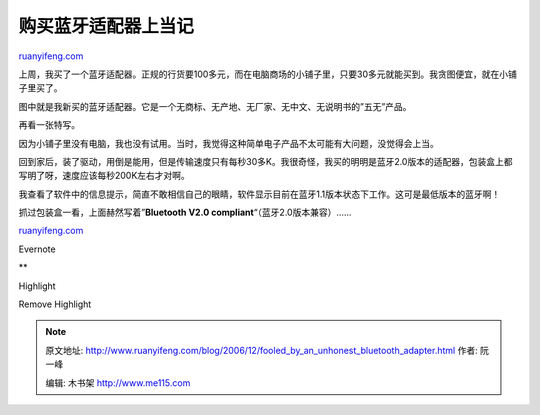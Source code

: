 .. _200612_fooled_by_an_unhonest_bluetooth_adapter:

购买蓝牙适配器上当记
=======================================

`ruanyifeng.com <http://www.ruanyifeng.com/blog/2006/12/fooled_by_an_unhonest_bluetooth_adapter.html>`__

上周，我买了一个蓝牙适配器。正规的行货要100多元，而在电脑商场的小铺子里，只要30多元就能买到。我贪图便宜，就在小铺子里买了。

图中就是我新买的蓝牙适配器。它是一个无商标、无产地、无厂家、无中文、无说明书的”五无”产品。

再看一张特写。

因为小铺子里没有电脑，我也没有试用。当时，我觉得这种简单电子产品不太可能有大问题，没觉得会上当。

回到家后，装了驱动，用倒是能用，但是传输速度只有每秒30多K。我很奇怪，我买的明明是蓝牙2.0版本的适配器，包装盒上都写明了呀，速度应该每秒200K左右才对啊。

我查看了软件中的信息提示，简直不敢相信自己的眼睛，软件显示目前在蓝牙1.1版本状态下工作。这可是最低版本的蓝牙啊！

抓过包装盒一看，上面赫然写着”\ **Bluetooth V2.0
compliant**\ “（蓝牙2.0版本兼容）……

`ruanyifeng.com <http://www.ruanyifeng.com/blog/2006/12/fooled_by_an_unhonest_bluetooth_adapter.html>`__

Evernote

**

Highlight

Remove Highlight

.. note::
    原文地址: http://www.ruanyifeng.com/blog/2006/12/fooled_by_an_unhonest_bluetooth_adapter.html 
    作者: 阮一峰 

    编辑: 木书架 http://www.me115.com